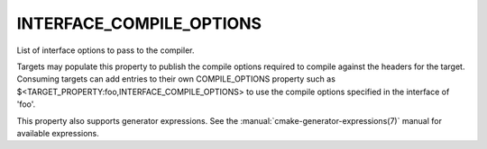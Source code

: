 INTERFACE_COMPILE_OPTIONS
-------------------------

List of interface options to pass to the compiler.

Targets may populate this property to publish the compile options
required to compile against the headers for the target.  Consuming
targets can add entries to their own COMPILE_OPTIONS property such as
$<TARGET_PROPERTY:foo,INTERFACE_COMPILE_OPTIONS> to use the compile
options specified in the interface of 'foo'.

This property also supports generator expressions.  See the
:manual:`cmake-generator-expressions(7)` manual for available expressions.
